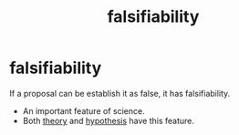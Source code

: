 :PROPERTIES:
:ANKI_DECK: study
:ID:       e86cdfc7-26f4-4d99-8526-5d13c3c8b1b5
:END:
#+title: falsifiability
#+filetags: :psychology:

* falsifiability
:PROPERTIES:
:ANKI_NOTE_TYPE: Basic
:ANKI_NOTE_ID: 1756968761356
:ANKI_NOTE_HASH: 9c05b433b0ee5097d03ab0902a8e4a86
:END:
If a proposal can be establish it as false, it has falsifiability.
+ An important feature of science.
+ Both [[id:8b8f2642-cf54-4d93-8566-21f475c94ba1][theory]] and [[id:3faa8287-f1f2-4472-ab47-8b9b54970728][hypothesis]] have this feature.
